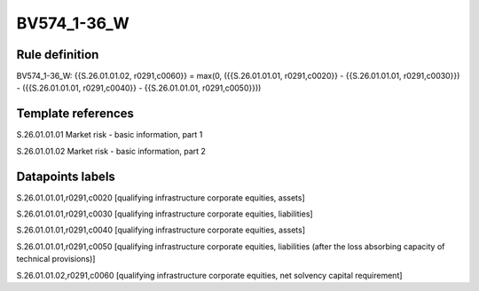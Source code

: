 ============
BV574_1-36_W
============

Rule definition
---------------

BV574_1-36_W: {{S.26.01.01.02, r0291,c0060}} = max(0, ({{S.26.01.01.01, r0291,c0020}} - {{S.26.01.01.01, r0291,c0030}}) - ({{S.26.01.01.01, r0291,c0040}} - {{S.26.01.01.01, r0291,c0050}}))


Template references
-------------------

S.26.01.01.01 Market risk - basic information, part 1

S.26.01.01.02 Market risk - basic information, part 2


Datapoints labels
-----------------

S.26.01.01.01,r0291,c0020 [qualifying infrastructure corporate equities, assets]

S.26.01.01.01,r0291,c0030 [qualifying infrastructure corporate equities, liabilities]

S.26.01.01.01,r0291,c0040 [qualifying infrastructure corporate equities, assets]

S.26.01.01.01,r0291,c0050 [qualifying infrastructure corporate equities, liabilities (after the loss absorbing capacity of technical provisions)]

S.26.01.01.02,r0291,c0060 [qualifying infrastructure corporate equities, net solvency capital requirement]



